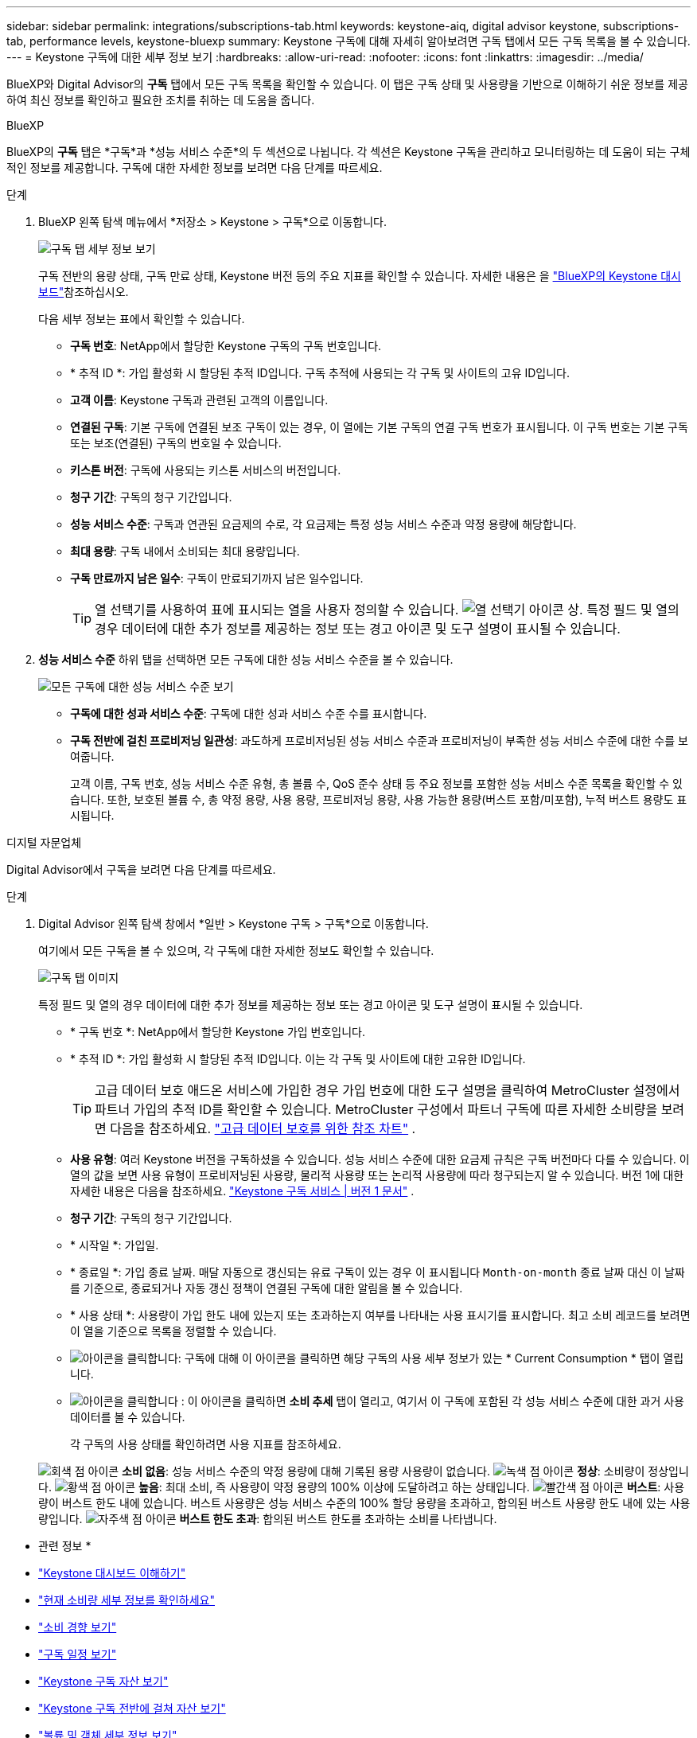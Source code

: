 ---
sidebar: sidebar 
permalink: integrations/subscriptions-tab.html 
keywords: keystone-aiq, digital advisor keystone, subscriptions-tab, performance levels, keystone-bluexp 
summary: Keystone 구독에 대해 자세히 알아보려면 구독 탭에서 모든 구독 목록을 볼 수 있습니다. 
---
= Keystone 구독에 대한 세부 정보 보기
:hardbreaks:
:allow-uri-read: 
:nofooter: 
:icons: font
:linkattrs: 
:imagesdir: ../media/


[role="lead"]
BlueXP와 Digital Advisor의 *구독* 탭에서 모든 구독 목록을 확인할 수 있습니다. 이 탭은 구독 상태 및 사용량을 기반으로 이해하기 쉬운 정보를 제공하여 최신 정보를 확인하고 필요한 조치를 취하는 데 도움을 줍니다.

[role="tabbed-block"]
====
.BlueXP
--
BlueXP의 *구독* 탭은 *구독*과 *성능 서비스 수준*의 두 섹션으로 나뉩니다. 각 섹션은 Keystone 구독을 관리하고 모니터링하는 데 도움이 되는 구체적인 정보를 제공합니다. 구독에 대한 자세한 정보를 보려면 다음 단계를 따르세요.

.단계
. BlueXP 왼쪽 탐색 메뉴에서 *저장소 > Keystone > 구독*으로 이동합니다.
+
image:bxp-subscription- list.png["구독 탭 세부 정보 보기"]

+
구독 전반의 용량 상태, 구독 만료 상태, Keystone 버전 등의 주요 지표를 확인할 수 있습니다. 자세한 내용은 을 link:../integrations/keystone-bluexp.html["BlueXP의 Keystone 대시보드"]참조하십시오.

+
다음 세부 정보는 표에서 확인할 수 있습니다.

+
** *구독 번호*: NetApp에서 할당한 Keystone 구독의 구독 번호입니다.
** * 추적 ID *: 가입 활성화 시 할당된 추적 ID입니다. 구독 추적에 사용되는 각 구독 및 사이트의 고유 ID입니다.
** *고객 이름*: Keystone 구독과 관련된 고객의 이름입니다.
** *연결된 구독*: 기본 구독에 연결된 보조 구독이 있는 경우, 이 열에는 기본 구독의 연결 구독 번호가 표시됩니다. 이 구독 번호는 기본 구독 또는 보조(연결된) 구독의 번호일 수 있습니다.
** *키스톤 버전*: 구독에 사용되는 키스톤 서비스의 버전입니다.
** *청구 기간*: 구독의 청구 기간입니다.
** *성능 서비스 수준*: 구독과 연관된 요금제의 수로, 각 요금제는 특정 성능 서비스 수준과 약정 용량에 해당합니다.
** *최대 용량*: 구독 내에서 소비되는 최대 용량입니다.
** *구독 만료까지 남은 일수*: 구독이 만료되기까지 남은 일수입니다.
+

TIP: 열 선택기를 사용하여 표에 표시되는 열을 사용자 정의할 수 있습니다. image:column-selector.png["열 선택기 아이콘"] 상. 특정 필드 및 열의 경우 데이터에 대한 추가 정보를 제공하는 정보 또는 경고 아이콘 및 도구 설명이 표시될 수 있습니다.



. *성능 서비스 수준* 하위 탭을 선택하면 모든 구독에 대한 성능 서비스 수준을 볼 수 있습니다.
+
image:bxp-performance-levels.png["모든 구독에 대한 성능 서비스 수준 보기"]

+
** *구독에 대한 성과 서비스 수준*: 구독에 대한 성과 서비스 수준 수를 표시합니다.
** *구독 전반에 걸친 프로비저닝 일관성*: 과도하게 프로비저닝된 성능 서비스 수준과 프로비저닝이 부족한 성능 서비스 수준에 대한 수를 보여줍니다.
+
고객 이름, 구독 번호, 성능 서비스 수준 유형, 총 볼륨 수, QoS 준수 상태 등 주요 정보를 포함한 성능 서비스 수준 목록을 확인할 수 있습니다. 또한, 보호된 볼륨 수, 총 약정 용량, 사용 용량, 프로비저닝 용량, 사용 가능한 용량(버스트 포함/미포함), 누적 버스트 용량도 표시됩니다.





--
.디지털 자문업체
--
Digital Advisor에서 구독을 보려면 다음 단계를 따르세요.

.단계
. Digital Advisor 왼쪽 탐색 창에서 *일반 > Keystone 구독 > 구독*으로 이동합니다.
+
여기에서 모든 구독을 볼 수 있으며, 각 구독에 대한 자세한 정보도 확인할 수 있습니다.

+
image:all-subs-3.png["구독 탭 이미지"]

+
특정 필드 및 열의 경우 데이터에 대한 추가 정보를 제공하는 정보 또는 경고 아이콘 및 도구 설명이 표시될 수 있습니다.

+
** * 구독 번호 *: NetApp에서 할당한 Keystone 가입 번호입니다.
** * 추적 ID *: 가입 활성화 시 할당된 추적 ID입니다. 이는 각 구독 및 사이트에 대한 고유한 ID입니다.
+

TIP: 고급 데이터 보호 애드온 서비스에 가입한 경우 가입 번호에 대한 도구 설명을 클릭하여 MetroCluster 설정에서 파트너 가입의 추적 ID를 확인할 수 있습니다. MetroCluster 구성에서 파트너 구독에 따른 자세한 소비량을 보려면 다음을 참조하세요. link:../integrations/consumption-tab.html#reference-charts-for-advanced-data-protection-for-metrocluster["고급 데이터 보호를 위한 참조 차트"] .

** *사용 유형*: 여러 Keystone 버전을 구독하셨을 수 있습니다. 성능 서비스 수준에 대한 요금제 규칙은 구독 버전마다 다를 수 있습니다. 이 열의 값을 보면 사용 유형이 프로비저닝된 사용량, 물리적 사용량 또는 논리적 사용량에 따라 청구되는지 알 수 있습니다. 버전 1에 대한 자세한 내용은 다음을 참조하세요.  https://docs.netapp.com/us-en/keystone/index.html["Keystone 구독 서비스 | 버전 1 문서"^] .
** *청구 기간*: 구독의 청구 기간입니다.
** * 시작일 *: 가입일.
** * 종료일 *: 가입 종료 날짜. 매달 자동으로 갱신되는 유료 구독이 있는 경우 이 표시됩니다 `Month-on-month` 종료 날짜 대신 이 날짜를 기준으로, 종료되거나 자동 갱신 정책이 연결된 구독에 대한 알림을 볼 수 있습니다.
** * 사용 상태 *: 사용량이 가입 한도 내에 있는지 또는 초과하는지 여부를 나타내는 사용 표시기를 표시합니다. 최고 소비 레코드를 보려면 이 열을 기준으로 목록을 정렬할 수 있습니다.
** image:subs-dtls-icon.png["아이콘을 클릭합니다"]: 구독에 대해 이 아이콘을 클릭하면 해당 구독의 사용 세부 정보가 있는 * Current Consumption * 탭이 열립니다.
** image:aiq-ks-time-icon.png["아이콘을 클릭합니다"] : 이 아이콘을 클릭하면 *소비 추세* 탭이 열리고, 여기서 이 구독에 포함된 각 성능 서비스 수준에 대한 과거 사용 데이터를 볼 수 있습니다.
+
각 구독의 사용 상태를 확인하려면 사용 지표를 참조하세요.

+
image:icon-grey.png["회색 점 아이콘"] *소비 없음*: 성능 서비스 수준의 약정 용량에 대해 기록된 용량 사용량이 없습니다. image:icon-green.png["녹색 점 아이콘"] *정상*: 소비량이 정상입니다. image:icon-amber.png["황색 점 아이콘"] *높음*: 최대 소비, 즉 사용량이 약정 용량의 100% 이상에 도달하려고 하는 상태입니다. image:icon-red.png["빨간색 점 아이콘"] *버스트*: 사용량이 버스트 한도 내에 있습니다. 버스트 사용량은 성능 서비스 수준의 100% 할당 용량을 초과하고, 합의된 버스트 사용량 한도 내에 있는 사용량입니다. image:icon-purple.png["자주색 점 아이콘"] *버스트 한도 초과*: 합의된 버스트 한도를 초과하는 소비를 나타냅니다.





--
====
* 관련 정보 *

* link:../integrations/dashboard-overview.html["Keystone 대시보드 이해하기"]
* link:../integrations/current-usage-tab.html["현재 소비량 세부 정보를 확인하세요"]
* link:../integrations/consumption-tab.html["소비 경향 보기"]
* link:../integrations/subscription-timeline.html["구독 일정 보기"]
* link:../integrations/assets-tab.html["Keystone 구독 자산 보기"]
* link:../integrations/assets.html["Keystone 구독 전반에 걸쳐 자산 보기"]
* link:../integrations/volumes-objects-tab.html["볼륨 및 객체 세부 정보 보기"]


